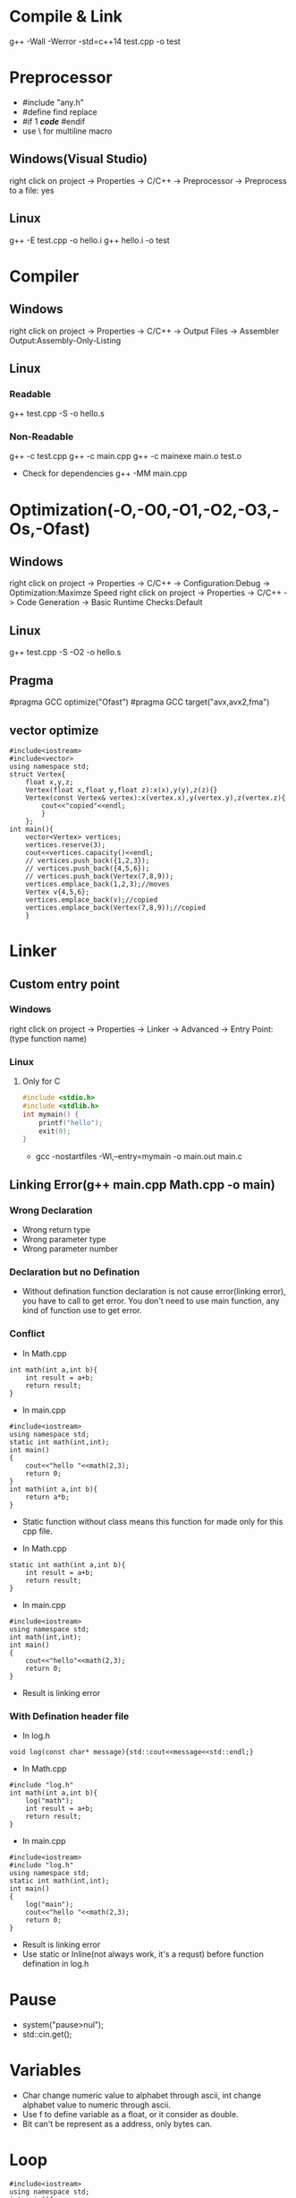 #+STARTUP: fold

* Compile & Link
g++ -Wall -Werror -std=c++14 test.cpp -o test
* Preprocessor
- #include "any.h"
- #define find replace
- #if 1 /*code*/ #endif
- use \ for multiline macro
** Windows(Visual Studio)
right click on project -> Properties -> C/C++ -> Preprocessor -> Preprocess to a file: yes
** Linux
g++ -E test.cpp -o hello.i
g++ hello.i -o test
* Compiler
** Windows
right click on project -> Properties -> C/C++ -> Output Files -> Assembler Output:Assembly-Only-Listing
** Linux
*** Readable
g++ test.cpp -S -o hello.s
*** Non-Readable
g++ -c test.cpp
g++ -c main.cpp
g++ -c mainexe main.o test.o

- Check for dependencies
  g++ -MM main.cpp
* Optimization(-O,-O0,-O1,-O2,-O3,-Os,-Ofast)
** Windows
right click on project -> Properties -> C/C++ -> Configuration:Debug -> Optimization:Maximze Speed
right click on project -> Properties -> C/C++ -> Code Generation -> Basic Runtime Checks:Default
** Linux
g++ test.cpp -S -O2 -o hello.s
** Pragma
#pragma GCC optimize("Ofast")
#pragma GCC target("avx,avx2,fma")
** vector optimize
#+begin_src C++ :results output
#include<iostream>
#include<vector>
using namespace std;
struct Vertex{
    float x,y,z;
    Vertex(float x,float y,float z):x(x),y(y),z(z){}
    Vertex(const Vertex& vertex):x(vertex.x),y(vertex.y),z(vertex.z){
        cout<<"copied"<<endl;
        }
    };
int main(){
    vector<Vertex> vertices;
    vertices.reserve(3);
    cout<<vertices.capacity()<<endl;
    // vertices.push_back({1,2,3});
    // vertices.push_back({4,5,6});
    // vertices.push_back(Vertex(7,8,9));
    vertices.emplace_back(1,2,3);//moves
    Vertex v{4,5,6};
    vertices.emplace_back(v);//copied
    vertices.emplace_back(Vertex(7,8,9));//copied
    }
#+end_src

#+RESULTS:
: 3
: copied
: copied

* Linker
** Custom entry point
*** Windows
right click on project -> Properties -> Linker -> Advanced -> Entry Point:(type function name)
*** Linux
**** Only for C
#+begin_src C :results output
#include <stdio.h>
#include <stdlib.h>
int mymain() {
    printf("hello");
    exit(0);
}
#+end_src

- gcc -nostartfiles -Wl,--entry=mymain -o main.out main.c

** Linking Error(g++ main.cpp Math.cpp -o main)
*** Wrong Declaration
- Wrong return type
- Wrong parameter type
- Wrong parameter number
*** Declaration but no Defination
- Without defination function declaration is not cause error(linking error), you have to call to get error. You don't need to use main function, any kind of function use to get error.
*** Conflict
- In Math.cpp
#+begin_src C++ :results output
int math(int a,int b){
    int result = a+b;
    return result;
}
#+end_src
- In main.cpp
#+begin_src C++ :results output
#include<iostream>
using namespace std;
static int math(int,int);
int main()
{
    cout<<"hello "<<math(2,3);
    return 0;
}
int math(int a,int b){
    return a*b;
}
#+end_src

#+RESULTS:
: hello 6

+ Static function without class means this function for made only for this cpp file.

- In Math.cpp
#+begin_src C++ :results output
static int math(int a,int b){
    int result = a+b;
    return result;
}
#+end_src
- In main.cpp
#+begin_src C++ :results output
#include<iostream>
using namespace std;
int math(int,int);
int main()
{
    cout<<"hello"<<math(2,3);
    return 0;
}
#+end_src
- Result is linking error

*** With Defination header file
- In log.h
#+begin_src C++ :results output
void log(const char* message){std::cout<<message<<std::endl;}
#+end_src
- In Math.cpp
#+begin_src C++ :results output
#include "log.h"
int math(int a,int b){
    log("math");
    int result = a+b;
    return result;
}
#+end_src
- In main.cpp
#+begin_src C++ :results output
#include<iostream>
#include "log.h"
using namespace std;
static int math(int,int);
int main()
{
    log("main");
    cout<<"hello "<<math(2,3);
    return 0;
}
#+end_src
- Result is linking error
- Use static or Inline(not always work, it's a requst) before function defination in log.h
* Pause
- system("pause>nul");
- std::cin.get();
* Variables
- Char change numeric value to alphabet through ascii, int change alphabet value to numeric through ascii.
- Use f to define variable as a float, or it consider as double.
- Bit can't be represent as a address, only bytes can.
* Loop
#+begin_src C++ :results output
#include<iostream>
using namespace std;
int main(){
  int i = 0;
  bool condition = true;
  for (; condition;) {
    cout << "ok" << endl;
    i++;
    if (!(i < 5)) {
      condition = false;
    }
  }
  return 0;
}
#+end_src

#+RESULTS:
: ok
: ok
: ok
: ok
: ok
* Pointer
int var = 8;
double* ptr = (double*)&var;
void* ptr = &var;
*ptr = 10; //error

char* buffer = new char[8];
memset(buffer,0,8);

* Array vs Pointer
- Array allocate memory and hold address but, pointer just hold address
Yes strcmp should be used there but it works in the case because when he wrote "Hello" in the if condition that is a character constant in the static memory and the variable pointer ptr points to a "Hello" in the same static memory and they basically have the same address, so basically he just compared the address that ptr holds to the address of "Hello" and in the static memory they both are at the same address.
To better understand this consider the following code:
#+begin_src C++ :results output
#include<iostream>
int main(){
    const char *ptr = "Hello World!";
    const char *ptr2= "Hello World!";
    if (ptr == ptr2)
        std::cout << "Same!";
    else
        std::cout << "Not Same!";
    return 0;
}
#+end_src

#+RESULTS:
: Same!

This will print Same! because "Hello World!" is a character constant and stored in the static memory and both the pointers point to the same address hence ptr is infact equal to ptr2  ( the address they hold is same).
Now consider this code.
#+begin_src C++ :results output
#include<iostream>
int main(){
    const char ptr[] = "Hello World!";
    const char ptr2[] = "Hello World!";
    if (ptr == ptr2)
        std::cout << "Same!";
    else
        std::cout << "Not Same!";
    return 0;
}
#+end_src

#+RESULTS:
: Not Same!

This will give "Not Same!" because this time it is not a character constant it is a character array and it is stored on the stack and both pointers point to a different address.
So this time ptr is not holding the same address as ptr2 though the content is same.
* Enum vs Class enum
#+begin_src C++ :results output
enum Color { red, green, blue };                    // plain enum
enum Card { red_card, green_card, yellow_card };    // another plain enum
enum class Animal { dog, deer, cat, bird, human };  // enum class
enum class Mammal { kangaroo, deer, human };        // another enum class

void fun() {

    // examples of bad use of plain enums:
    Color color = Color::red;
    Card card = Card::green_card;

    int num = color;    // no problem

    if (color == Card::red_card) // no problem (bad)
        cout << "bad" << endl;

    if (card == Color::green)   // no problem (bad)
        cout << "bad" << endl;

    // examples of good use of enum classes (safe)
    Animal a = Animal::deer;
    Mammal m = Mammal::deer;

    int num2 = a;   // error
    if (m == a)         // error (good)
        cout << "bad" << endl;

    if (a == Mammal::deer) // error (good)
        cout << "bad" << endl;

}
#+end_src

#+begin_src C++ :results output
enum vehicle
{
    Car,
    Bus,
    Bike,
    Autorickshow
};
enum FourWheeler
{
    Car,        // error C2365: 'Car': redefinition; previous definition was 'enumerator'
    SmallBus
};

enum class Editor
{
    vim,
    eclipes,
    VisualStudio
};
enum class CppEditor
{
    eclipes,       // No error of redefinitions
    VisualStudio,  // No error of redefinitions
    QtCreator
};
#+end_src

#+begin_src C++ :results output
#include<iostream>
using std::cout;
class animal {
public:
    enum pet { cat, dog, mouse };
    pet mypet=dog;
};
int main(){
    if (animal::mouse == 2) {
    cout << "hello";
    }
}
#+end_src

#+RESULTS:
: hello

* Size of Int
#+begin_src C++ :results output
#include<iostream>
using std::cout;
int main(){
    cout<<sizeof(int16_t);
    }
#+end_src

#+RESULTS:
: 2
* String Literals
#+begin_src C++ :results output
#include<iostream>
using std::cout;
int main(){
    char *name = (char*)"Real"; // not changable
    char name1[] = "Poser"; // changable
    name1[2]= 'w';
    cout<<name<<*(name+2)<<name1;
    }
#+end_src

#+RESULTS:
: RealaPower

#+begin_src C++ :results output
#include<iostream>
using std::string;
int main(){
    const char *name0 = u8"Real"; // 1 bytes
    const wchar_t *name1 = L"Real"; // 2 or 4 bytes, compilar decide
    const char16_t *name2 = u"Real"; // 2 bytes
    const char32_t *name3 = U"Real"; // 4 bytes
    const char *ex = R"(line1
        line2
        line3)"; // without escape sequence
    std::cout<<ex;

    string name4 = u8"Real"; // 1 bytes
    std::wstring name5 = L"Real"; // 2 or 4 bytes, compilar decide
    std::u16string name6 = u"Real"; // 2 bytes
    std::u32string name7 = U"Real"; // 4 bytes
    }
#+end_src

* Operator Overloading
#+begin_src C++ :results output
#include<iostream>
using namespace std;
class vector{
    float x,y;
    public:
        vector(){}
        vector(float a,float b):x(a),y(b){}
        // ADD
        vector add(const vector& other){
            return vector(x+other.x, y+other.y);
            }
        vector operator+(const vector& other){
            return add(other);
            }
        // MULTIPLY
        vector multiply(const vector& other){
            return *this *(other);
            // return (*this).operator*(other);
            // return operator*(other);
            }
        vector operator*(const vector& other){
            return vector(x*other.x, y*other.y);
            }
        // BOOLEAN
        bool operator==(const vector& other){
            return x==other.x && y==other.y;
            }
        bool operator!=(const vector& other){
            return !(*this==other);
            }

        friend void printvector(const vector&);
};
void printvector(const vector& v){
    cout<<v.x<<endl<<v.y;
    }
int main(){
    vector v1(3.5,4.2);
    vector v2(8.1,3.7);
    vector v3(9.6,7.2);
    vector v4= v1+(v2.multiply(v3));
    printvector(v4);
    bool b=v2!=v3;
    cout<<endl<<b;
    }
#+end_src
* Deep Copy
#+begin_src C++ :results output
#include<iostream>
#include<string.h>
using namespace std;
class myString{
    char *my_buffer;
    unsigned int my_string_size;
    public:
        myString(const char *s){
            my_string_size=strlen(s);
            my_buffer=new char[my_string_size+1];
            memcpy(my_buffer,s,my_string_size);
            my_buffer[my_string_size]= *"\0";
            }
        // myString(const myString &str):my_buffer(str.my_buffer),my_string_size(str.my_string_size){}
        // myString(const myString &str){memcpy(this,&str,sizeof(myString))}
        myString(const myString &str):my_string_size(str.my_string_size){
            my_buffer=new char[my_string_size+1];
            memcpy(my_buffer,str.my_buffer,my_string_size+1);
            }
        ~myString(){
            delete []my_buffer;
            }
        char& operator [](unsigned int index){return my_buffer[index];}
        friend ostream &operator<<(ostream&,const myString&);
};
ostream &operator <<(ostream &dout,const myString &st){
    dout<<st.my_buffer;
    return(dout);
}
int main(){
    myString s1="Dragon";
    myString s2=s1;
    s2[1]= *"a";
    s2[2]= *"r";
    cout<<s1<<endl<<s2;
    }
#+end_src

#+RESULTS:
: Dragon
: Dargon

* Arrow operator
#+begin_src C++ :results output
#include<iostream>
#include<cstdint>
using namespace std;
struct Vector3{
    float x,z,y;
    };
int main(){
    Vector3* p = new Vector3;
    // uint64_t offset = (uint64_t)&(*(Vector3*)0).y;
    uint64_t offset = ((uint64_t)&((Vector3*)p)->z) - ((uint64_t)p);
    cout<<offset<<endl;
    cout << (int*) &((Vector3*)nullptr) -> z << endl;
    // cout << (intptr_t) &((Vector3*) nullptr) -> z << endl;
    }
#+end_src

#+RESULTS:
: 4
: 0x4

The arrow operator can also be used with "trailing return type" syntax (c++11).

For example:

#+begin_src C++ :results output
auto function1(int value) -> int
{
    return value;
}

// which is the same as:

auto function2(int value) -> decltype(value)
{
    return value;
}

// This is the exact same thing as: (C++14)

decltype(auto) function3(int value)
{
    return value;
}
int main(){}
#+end_src

#+RESULTS:
* Return multiple values
#+begin_src C++ :results output
#include<iostream>
using namespace std;
struct values{int x;float y;};
values fun(bool flg){
    if(flg) return {1,2.5};
    }
int main(){
    values v;
    v=fun(true);
    cout<<v.x<<v.y;
    }
#+end_src

#+RESULTS:
: 12.5
* Timing
#+begin_src C++ :results output
#include<iostream>
#include<chrono>
#include<thread>
int main(){
    using namespace std::literals::chrono_literals;
    auto start = std::chrono::high_resolution_clock::now();
    std::this_thread::sleep_for(1s);
    auto end = std::chrono::high_resolution_clock::now();

    std::chrono::duration<float> dura = end - start;
    std::cout<<dura.count()<<"s"<<std::endl;
    }
#+end_src

#+RESULTS:
: 1.00007s

#+begin_src C++ :results output
#include<iostream>
#include<chrono>
#include<thread>
struct Timer{
    // std::chrono::time_point<std::chrono::steady_clock> start,end;
    std::chrono::high_resolution_clock::time_point start,end;
    std::chrono::duration<float> dura;
    Timer(){start = std::chrono::high_resolution_clock::now();}
    ~Timer(){
        end = std::chrono::high_resolution_clock::now();
        dura = end - start;
        float ms = dura.count() * 1000.0f;
        std::cout<<"Timer took"<<ms<<"ms"<<std::endl;
        }
    };
void func(){
    Timer t1;
    for(int i=0;i<100;i++){}
    }
int main(){
    func();
    }
#+end_src

#+RESULTS:
: Timer took0.000491ms

* Multidimentional Array
#+begin_src C++ :results output
#include<iostream>
int main(){
    // 2 dimensional array
    int** a2d = new int*[5];
    for(int i=0;i<5;i++)
        a2d[i]=new int[5];
    a2d[0][0]=4;

    for(int y=0;y<5;y++){
        for(int x=0;x<5;x++)
            a2d[x][y]=2;
        }

    for(int i=0;i<5;i++)
        delete[] a2d[i];
    delete[] a2d;
    // 1d array represent 2d array
    int* array2d=new int[5*5];
    for(int y=0;y<5;y++){
        for(int x=0;x<5;x++)
            array2d[x+y*5]=2;
        }

    // 3 dimensional array
    int*** a3d=new int**[5];
    for(int i=0; i<5; i++){
        a3d[i]=new int*[5];
        for(int j=0;j<5;j++){
            // a3d[i][j]=new int[5];
            int **ptr=a3d[i];
            ptr[j]=new int[5];
            }
        }
    a3d[0][0][0]=2;

    for(int i=0;i<5;i++){
        for(int j=0;j<5;j++)
            delete[] a3d[i][j];
        }
    delete[] a3d;
    // 1d array represent 2d array
    int* array3d=new int[5*5*5];
    for(int z=0;z<5;z++){
        for(int y=0;y<5;y++){
            for(int x=0;x<5;x++)
            {array3d[x+(y*5)+(z*5*5)]=2;}
        }
    }
    }
#+end_src

#+RESULTS:

* Type Punning
#+begin_src C++ :results output
#include<iostream>
using namespace std;
struct example{
    int x,y;
    int* getPos(){return &x;}
};
int main(){
    int a=50;
    const double &var1=a;
    cout<<var1<<endl;
    double var2=*(double*)&a;
    cout<<var2<<endl;

    example e1={2,3};
    int* pos=(int*)&e1;
    cout<<pos[0]<<","<<pos[1]<<endl;
    int b=*(int*)((char*)&e1+4);
    cout<<b<<endl;
    int* pos1=e1.getPos();
    int c=*(int*)((char*)pos1+4);
    cout<<c<<endl;
    cout<<&e1<<endl<<pos;
    }
#+end_src

#+RESULTS:
: 50
: -4.30469e+82
: 2,3
: 3
: 3
: 0x7ffe8669e030
: 0x7ffe8669e030

* Union
#+begin_src C++ :results output
#include<iostream>
using namespace std;
struct Vector2{float x,y;};
struct Vector4{
    float m,n,o,p;
    Vector2* getA(){return (Vector2*)&m;}
};
struct Vector_Four{
    union{
        struct{float a,b,c,d;};
        struct{Vector2 e,f;};
        };
};
void print2(const Vector2& v){cout<<v.x<<","<<v.y<<endl;}
int main(){
    struct s{union{float a;int b;};};
    s s1;
    s1.a=2.0f;
    cout<<s1.a<<","<<s1.b<<endl;

    Vector4 v41={1.0f,2.0f,3.0f,4.0f};
    print2(*v41.getA());
    print2(*(v41.getA()+1));

    Vector_Four v42={1.0f,2.0f,3.0f,4.0f};
    print2(v42.e);
    print2(v42.f);
    v42.c=5.0f;
    print2(v42.e);
    print2(v42.f);
    }
#+end_src

#+RESULTS:
: 2,1073741824
: 1,2
: 3,4
: 1,2
: 3,4
: 1,2
: 5,4
* Casting
* Precompiled Headers
- g++ -std=c++11 pch.h
- time g++ -std=c++11 main.cpp
